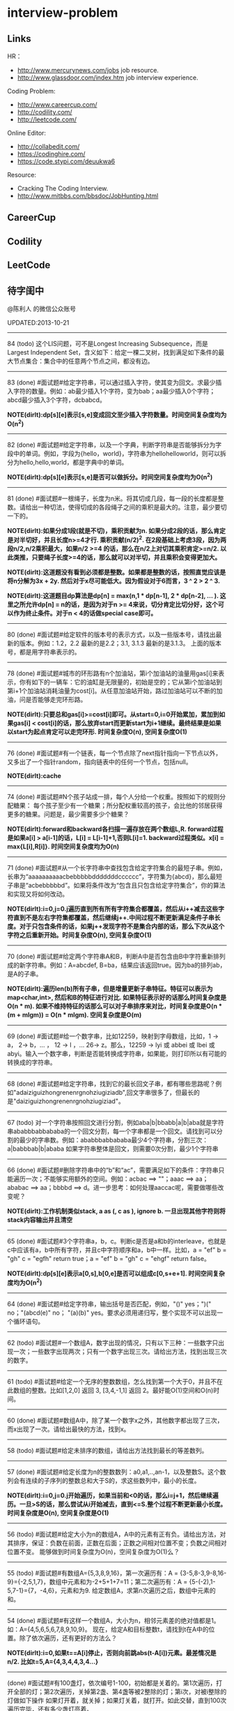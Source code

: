 * interview-problem
#+OPTIONS: H:2
** Links
HR：
   - http://www.mercurynews.com/jobs job resource.
   - http://www.glassdoor.com/index.htm job interview experience.

Coding Problem:
   - http://www.careercup.com/
   - http://codility.com/
   - http://leetcode.com/ 

Online Editor:
   - http://collabedit.com/ 
   - https://codinghire.com/
   - https://code.stypi.com/deuukwa6

Resource:
   - Cracking The Coding Interview.
   - http://www.mitbbs.com/bbsdoc/JobHunting.html

** CareerCup
** Codility
** LeetCode
** 待字闺中
@陈利人 的微信公众账号
 
UPDATED:2013-10-21

--------------------
84 (todo) 这个LIS问题，可不是Longest Increasing Subsequence，而是Largest Independent Set，含义如下：给定一棵二叉树，找到满足如下条件的最大节点集合：集合中的任意两个节点之间，都没有边。

--------------------
83 (done) #面试题#给定字符串，可以通过插入字符，使其变为回文。求最少插入字符的数量。例如：ab最少插入1个字符，变为bab；aa最少插入0个字符；abcd最少插入3个字符，dcbabcd。

*NOTE(dirlt):dp[s][e]表示[s,e]变成回文至少插入字符数量。时间空间复杂度均为O(n^2)*

--------------------
82 (done) #面试题#给定字符串，以及一个字典，判断字符串是否能够拆分为字段中的单词。例如，字段为{hello，world}，字符串为hellohelloworld，则可以拆分为hello,hello,world，都是字典中的单词。

*NOTE(dirlt):dp[s][e]表示[s,e]是否可以做拆分。时间空间复杂度均为O(n^2)* 

--------------------
81 (done) #面试题#一根绳子，长度为n米。将其切成几段，每一段的长度都是整数。请给出一种切法，使得切成的各段绳子之间的乘积是最大的。注意，最少要切一下的。

*NOTE(dirlt):如果分成1段(就是不切)，乘积贡献为n. 如果分成2段的话，那么肯定是对半切好，并且长度n>=4才行. 乘积贡献(n/2)^2. 在2段基础上考虑3段，因为两段n/2,n/2乘积最大，如果n/2 >=4 的话，那么在n/2上对切其乘积肯定>=n/2. 以此类推，只要绳子长度>=4的话，那么就可以对半切，并且乘积会变得更加大。* 

*NOTE(dirlt):这道题没有看到必须都是整数。如果都是整数的话，按照直觉应该是将n分解为3x + 2y. 然后对于x尽可能低大。因为假设对于6而言，3 ^ 2 > 2 ^ 3.*

*NOTE(dirlt):这道题目dp算法是dp[n] = max(n,1 * dp[n-1], 2 * dp[n-2], ... ). 这里之所允许dp[n] = n的话，是因为对于n >= 4来说，切分肯定比切分好，这个可以作为终止条件。对于n < 4的话做special case即可。*

--------------------
80 (done) #面试题#给定软件的版本号的表示方式，以及一些版本号，请找出最新的版本。例如：1.2，2.2 最新的是2.2；3.1, 3.1.3 最新的是3.1.3。 上面的版本号，都是用字符串表示的。

--------------------
78 (done) #面试题#城市的环形路有n个加油站，第i个加油站的油量用gas[i]来表示，你有如下的一辆车：它的油缸是无限量的，初始是空的；它从第i个加油站到第i+1个加油站消耗油量为cost[i]。从任意加油站开始，路过加油站可以不断的加油，问是否能够走完环形路。

*NOTE(dirlt):只要总和gas[i]>=cost[i]即可。从start=0,i=0开始累加，累加到如果gas[i] < cost[i]的话，那么放弃start而更新start为i+1继续。最终结果是如果以start为起点肯定可以走完环形. 时间复杂度O(n), 空间复杂度O(1)* 

--------------------
76 (done) #面试题#有一个链表，每一个节点除了next指针指向一下节点以外，又多出了一个指针random，指向链表中的任何一个节点，包括null。

*NOTE(dirlt):cache*

--------------------
74 (done) #面试题#N个孩子站成一排，每个人分给一个权重。按照如下的规则分配糖果： 每个孩子至少有一个糖果；所分配权重较高的孩子，会比他的邻居获得更多的糖果。问题是，最少需要多少个糖果？

*NOTE(dirlt):forward和backward各扫描一遍存放在两个数组L,R. forward过程是如果a[i] > a[i-1]的话，L[i] = L[i-1]+1,否则L[i]=1. backward过程类似。x[i] = max{L[i],R[i]}. 时间空间复杂度均为O(n)* 

--------------------
71 (done) #面试题#从一个长字符串中查找包含给定字符集合的最短子串。例如，长串为“aaaaaaaaaacbebbbbbdddddddcccccc”，字符集为{abcd}，那么最短子串是“acbebbbbbd”。如果将条件改为“包含且只包含给定字符集合”，你的算法和实现又将如何改动。

*NOTE(dirlt):i=0,j=0.j遍历直到所有所有字符集合都覆盖，然后从i++减去这些字符直到不是左右字符集都覆盖，然后继续j++.中间过程不断更新满足条件子串长度。对于只包含条件的话，如果j++发现字符不是集合内部的话，那么下次从这个字符之后重新开始。时间复杂度O(n), 空间复杂度O(1)* 

--------------------
70 (done) #面试题#给定两个字符串A和B，判断A中是否包含由B中字符重新排列成的新字符串。例如：A=abcdef, B=ba，结果应该返回true。因为ba的排列ab，是A的子串。

*NOTE(dirlt):遍历len(b)所有子串，但是增量更新子串特征。特征可以表示为map<char,int>, 然后和B的特征进行对比. 如果特征表示好的话那么时间复杂度是O(n * m). 如果不维持特征的话那么可以对子串排序来对比，时间复杂度是O(n * (m + mlgm)) = O(n * mlgm). 空间复杂度是O(m)*

--------------------
69 (done) #面试题#给一个数字串，比如12259，映射到字母数组，比如，1 -> a， 2-> b，... ， 12 -> l ，... 26-> z。那么，12259 -> lyi 或 abbei 或 lbei 或 abyi。输入一个数字串，判断是否能转换成字符串，如果能，则打印所以有可能的转换成的字符串。

--------------------
68 (done) #面试题#给定字符串，找到它的最长回文子串，都有哪些思路呢？例如"adaiziguizhongrenenrgnohziugiziadb",回文字串很多了，但最长的是"daiziguizhongrenenrgnohziugiziad"。

--------------------
67 (todo) 对一个字符串按照回文进行分割，例如aba|b|bbabb|a|b|aba就是字符串ababbbabbababa的一个回文分割，每一个字串都是一个回文。请找到可以分割的最少的字串数。例如：ababbbabbababa最少4个字符串，分割三次：a|babbbab|b|ababa 如果字符串整体是回文，则需要0次分割，最少1个字符串

--------------------
66 (done) #面试题#删除字符串中的“b”和“ac”，需要满足如下的条件：字符串只能遍历一次；不能够实用额外的空间。例如：acbac ==> ""；aaac ==> aa；ababac ==> aa；bbbbd ==> d。进一步思考：如何处理aaccac呢，需要做哪些改变呢？

*NOTE(dirlt):工作机制类似stack, a as (, c as ), ignore b. 一旦出现其他字符则将stack内容输出并且清空*

--------------------
65 (done) #面试题#3个字符串a，b，c。判断c是否是a和b的interleave，也就是c中应该有a，b中所有字符，并且c中字符顺序和a，b中一样。比如，a = "ef" b = "gh" c = "egfh" return true；a = "ef" b = "gh" c = "ehgf" return false。 

*NOTE(dirlt):dp[s][e]表示a[0,s],b[0,e]是否可以组成c[0,s+e+1]. 时间空间复杂度均为O(n^2)* 

--------------------
64 (done) #面试题#给定字符串，输出括号是否匹配，例如，"()" yes；")(" no；"(abcd(e)" no； "(a)(b)" yes。要求必须用递归写，整个实现不可以出现一个循环语句。

--------------------
62 (todo) #面试题#一个数组A，数字出现的情况，只有以下三种：一些数字只出现一次；一些数字出现两次；只有一个数字出现三次。请给出方法，找到出现三次的数字。

--------------------
61 (todo) #面试题#给定一个无序的整数数组，怎么找到第一个大于0，并且不在此数组的整数。比如[1,2,0] 返回 3, [3,4,-1,1] 返回 2。最好能O(1)空间和O(n)时间。

--------------------
60 (done) #面试题#数组A中，除了某一个数字x之外，其他数字都出现了三次，而x出现了一次。请给出最快的方法，找到x。

--------------------
58 (todo) #面试题#给定未排序的数组，请给出方法找到最长的等差数列。

--------------------
57 (done) #面试题#给定长度为n的整数数列：a0,a1,..,an-1，以及整数S。这个数列会有连续的子序列的整数总和大于S的，求这些数列中，最小的长度。

*NOTE(dirlt):i=0,j=0.j开始遍历，如果当前和<0的话，那么i=j+1，然后继续遍历。一旦>S的话，那么尝试从i开始减去，直到<=S.整个过程不断更新最小长度。时间复杂度是O(n), 空间复杂度是O(1)* 

--------------------
56 (todo) #面试题#给定大小为n的数组A，A中的元素有正有负。请给出方法，对其排序，保证：负数在前面，正数在后面；正数之间相对位置不变；负数之间相对位置不变。 能够做到时间复杂度为O(n)，空间复杂度为O(1)么？

--------------------
55 (todo) #面试题#有数组A={5,3,8,9,16}，第一次遍历有：A = {3-5,8-3,9-8,16-9}={-2,5,1,7}，数组中元素和为-2+5+1+7=11；第二次遍历有：A = {5-(-2),1-5,7-1}={7，-4,6}，元素和为9. 给定数组A，求第n次遍历之后，数组中元素的和。

--------------------
54 (done) #面试题#有这样一个数组A，大小为n，相邻元素差的绝对值都是1。如：A={4,5,6,5,6,7,8,9,10,9}。 现在，给定A和目标整数t，请找到t在A中的位置。除了依次遍历，还有更好的方法么？

*NOTE(dirlt):i=0,如果t==A[i]停止，否则向前跳abs(t-A[i])元素。最差情况是n/2. 比如t=5,A={4,3,4,4,3,4...}*

--------------------
(done) #面试题#有100盏灯，依次编号1-100，初始都是关着的。第1次遍历，打开全部的灯；第2次遍历，关掉第2盏、第4盏等被2整除的灯；第i次，对被i整除的灯做如下操作 如果灯开着，就关掉；如果灯关着，就打开。如此交替，直到100次遍历完毕，还有多少盏灯亮着。

--------------------
53 (todo) #面试题#给定数组A，大小为n，数组元素为1到n的数字，不过有的数字出现了多次，有的数字没有出现。请给出算法和程序，统计哪些数字没有出现，哪些数字出现了多少次。能够在O(n)的时间复杂度，O(1)的空间复杂度要求下完成么？

--------------------
52 (done) #面试题#有一个棵树，不一定是二叉树，有n个节点，编号为0到n-1。有一个数组A，数组的索引为0到n-1，数组的值A[i]表示节点i的父节点的id，根节点的父节点id为-1。给定数组A，求得树的高度。

*NOTE(dirlt):时间空间复杂度为O(n)* 

--------------------
51 (todo) #面试题#每一种语言，都有自己的字母表，类似英文的a-z，但是顺序不相同。例如，有的语言可能是z是第一个之类的。现在给定这个语言的字典，请分析这个字典，得到这个语言的字母表的顺序。 例如：有如下的字母：C CAC CB BCC BA。 经过分析，得到字母表为C->B->A。

--------------------
50 (done) #面试题#搜索引擎的查询提示(suggestion)是非常重要的一个功能。现在给定查询列表，以及每一个查询对应的频率。请设计一种查询提示的实现方案，要兼顾效果和速度。如果有其他更好的优化点，请给出详细说明。

*NOTE(dirlt):如果suggestion只是头部匹配的话那么可以用trie.如果需要任意匹配的话，那么需要考虑suffix trie.*

--------------------
49 (todo) #面试题#有原数组S和目标数组T两个数组，它们分别是0-n-1的n个数字的某一种排列的结果。请给出算法，完成从S到T的变换，只允许使用一种操作：数组中的其他元素可以0交换。例如：S={0,1,2}，T={0,2,1}。变换过程中，只允许1和2于0进行交换。下面是一种可行方法：{0,1,2}=>{2,1,0}=>{2,0,1}=>{0,2,1}。

--------------------
48 (todo) 从1到n，n个数字，每个数字只出现一次。现在，随机拿走一个数字，请给出方法，找到这个数字。如果随机拿走两个数字呢？如果随机拿走k个数字呢？

--------------------
47 (done) #面试题#给定平面上的两个格点P1(x1,y1)，P2(x2,y2)，在线段P1P2上，除P1、P2外，一共有多少个格点？格点定义为x和y都是整数的点。

*TODO(dirlt):P1和P2之间y差距为Y,x差距为X. 其实我们是要找到多少个y'/x' == Y/X. 并且x' < X, y' < Y. 求得GCD(X,Y) = n, 然后查找n有多少个因子k. 那么结果就是k-1. 至于求n的因子个数的话要是用质数分解的方法*
 
--------------------
46 (done) #面试题#兄弟数字：给定一个数X，他的兄弟数Y定义为：是由X中的数字组合而成，并且Y是大于X的数中最小的。例如，38276的兄弟数字为38627。给定X，求Y。

*NOTE(dirlt):从右向左找到一位k, 在k的右边存在一个k', 其值b[k'] > b[k]. 如果是38276的话，那么b[k] = 2. 然后在k右边找到最小比b[k]大的数，那么这里就是6. swap it => 38672. 然后将k右边的数排序这里是72 => 27. 最后结果就是38627* 

--------------------
45 (todo) 为了修理栅栏，需要将很长的木板锯为N块，长度分别为L1,L2...LN。锯断一块儿木板，需要一定的开销，开销记为木板的长度。例如，长度为21的木板，锯为三块，长度分别为5，8，8。如下按照如下的顺序据断：首先锯断21为13和8两块儿，开销为21. 然后锯断13为8和5两块儿，开销为13. 总的开销为34。但也可以按照如下的顺序：首先锯断21为16和5两块儿，开销为21. 然后锯断16为8和8两块儿，开销为16. 总的开销为37。比34要大。问题是，给定N，以及每一块儿的长度。如何保证最小的开销。尽量采用高效的方法。

--------------------
45 (todo) #面试题#有N个木桩，高度分别为1到N。你要将木桩排列为一行，当你从左边看的时候，只看到L个木桩(因为，一些高的木桩会挡住矮的木桩)；从右边看时，只看到R个木桩。给定N、L、R，你该如何排列木桩呢？例1：N=3,L=2,R=1，可行的排列方案只有{2,1,3}。例2：N=3,L=2,R=2，可行的排列方案有{1,3,2}{2,3,1}

--------------------
42 (todo) X和Y都是只有0和1组成的字符串。D(X,Y)称为模糊距离，定义如下：首先删除X和Y从头开始的公共子串，然后将X和Y剩下部分的长度相加得到模糊距离。例如D(1000,1111)，首先，删除子串“1”，然后剩下“000”和“111”长度都是3，相加为6，则D(1000,1111)=6。例如D(101,1100)，首先删除公共子串“1”，然后剩下"01"和"100"长度分别为2，3，相加为5，则D(101,1100)=5。问题是，给定n个只有0和1的字符串，如：1111, 1000, 101, 1100, ...请找到最大的模糊距离，字符串总数为n，字符串最长为m。

--------------------
41 (todo) #面试题#有n对喜鹊。每一对可以表示为(x,y)，x、y是喜鹊的编号，并且任意一对，x总是小于y。(c,d)可以连接在(a,b)之后，当且仅当b<c。多对喜鹊连接在一起，就构建成了鹊桥。给定n对喜鹊，请你构建最长的鹊桥，来帮助有情人相会。

--------------------
40 (todo) #面试题#盒子中有n张卡片，上面的数字分别为k1,k2,...,kn。你有4次机会，每抽一次，记录下卡片上的数字，再将卡片放回盒子中。如果4个数字的和等于m。则你就赢得游戏，否则就是输。直觉上，赢的可能性太低了。请你给出程序，判断是否有赢的可能性。

--------------------
39 (todo) #面试题#n只蚂蚁以每秒1cm的速度在长为Lcm的竿子上爬行。蚂蚁爬到终点会掉下来。两只蚂蚁相遇时，只能调头爬回去。对于每一只蚂蚁i，给定其距离竿子左端的距离x[i]，但是我们不知道蚂蚁的初始朝向。计算，所有蚂蚁掉落需要的最短时间和最长时间。

--------------------
38 (todo) #面试题#n根长度不一的棍子，判断是否有三根棍子可以构成三角形，并且找到周长最长的三角形。

--------------------
37 (todo) #面试题#请构造程序，找到满足如下条件的最大数： 假设最大数表示为，abcdefghihk..... 每一个字母表示一位，其中 abc，bcd，cde...以此类推，每三个一组，构成的数字是素数，也就是说abc, bcd, cde，等，都是素数，而且这些素数是互不相同的。

--------------------
35 (todo) #面试题#求正数数组内和为指定数字的合并总数 例如：[5, 5, 10, 2, 3] 合并值为 15 合并总数为4，分别为:(5 + 10, 5 + 10, 5 + 5 + 2 + 3, 10 + 2 + 3)。 

--------------------
34 (todo) #面试题#给定无序数组A，在线性时间内找到i和j，j>i，并且保证A[j]-A[i]是最大的。

--------------------
33 (todo) 一个整数，可以表示为二进制的形式，请给出尽可能多的方法对二进制进行逆序操作。例如：10000110 11011000的逆序为 00011011 01100001

--------------------
(todo) #面试题#输入数组[a1,a2,...,an,b1,b2,...,bn]，构造函数，使得输出为，[a1,b1,a2,b2,...,an,bn]，注意：方法要是in-place的。

--------------------
32 (todo) 有11瓶酒，只有一瓶有毒。喝酒之后，三天会死，只有三天时间。请问至少需要多少只老鼠，可以找出9瓶没有毒的酒。

--------------------
31 (todo) 想必田忌赛马的故事，大家都耳熟能详。但是，大家知道Goolge的童鞋们是怎么赛马的么？不过，首先，大家要先尝试一下：有25匹马，每次只能五匹一起跑，那么最少跑几次，才能确定前三甲呢？

--------------------
30 (todo) 在一个位图中找面积最大的白色矩形：给你一个NxN的黑白位图，找一个面积最大的全白色的矩形。注意了，是一个矩形，不是任意一个白色相连的区域。你的算法能够达到的最好的时间复杂度是多少呢？
 
--------------------
28 (todo) #面试题#n个色子，每个色子m面，每一面的值分别是1-m。你将n个色子同时抛，落地后将所有朝上面的数字加起来，记为sum。给定一个数字x，如果sum>x，则你赢。给定n，m，x，求你赢的概率。1<=n<=100，1<=m<=10，m<=x<n*m。

--------------------
27 (todo) #面试题#有一个待选国家的列表，以及国家的相对热门程度，请给出一个算法，随机选择一个国家，并且保证，越是热门的国家，随机选择它的可能性就越高。

--------------------
26 (todo) #面试题#盒子A有10个红球，盒子B有十个绿球。进行如下的操作：随机从A中拿三个球放入B中；随机从B中拿三个球放入A中。问题是，在哪一个盒子中，会出现一个颜色的球比另一个颜色的球更多？该如何分析？

--------------------
25 (todo) #面试题#一个小岛，表示为一个N×N的方格，从(0,0)到(N-1, N-1)，一个人站在位置(x, y)，可以上下左右走，一步一格子，选择上下左右的可能性是一样的。当他走出小岛，就意味着死亡。假设他要走n步，请问死亡的概率有多大？请写出代码。

--------------------
24 (todo) #面试题#有两个色子，一个是正常的，六面分别1-6的数字；另一个六面都是空白的。现在有0-6的数字，请给出一个方案，将0-6中的任意数字涂在空白的色子上，使得当同时扔两个色子时，以相等的概率出现某一个数字（这个数字是两个色子上数的和），比如，如果一个色子是1，另一个色子是2，则出现的数字是3。

--------------------
23 (todo) #面试题#千王之王：52张牌，四张A，随机打乱后问，从左到右一张一张翻直到出现第一张A，请问平均要翻几张牌？

--------------------
22 (todo) 一根一米长的绳子，随机断成三段；求最短的一段的期望长度以及最长的一段的期望长度。

--------------------
21 (todo) 一个数组A[1...n]，满足A(1)>=A(2), A[n] >= A[n-1]。A[i]被成为波谷，意味着：A[i-1] >= A[i] <= A[i+1]。请给出一个算法，找到数组中的一个波谷。O(n)的方法，是很直接，有更快的方法么？

--------------------
20 (todo) 给定一个数组，数组中只包含0和1。请找到一个最长的子序列，其中0和1的数量是相同的。例1：10101010 结果就是其本身。例2：1101000 结果是110100。请大家展开自己的思路。

--------------------
19 (todo) 给定只包含正数的数组，给出一个方法，将数组中的数拼接起来，得到的数，是最大的。例如：[4, 94, 9, 14, 1] 拼接之后，所得最大数为：9944141

--------------------
18 (todo) 大家都知道facebook用户都是双向的好友，a是b的好友，那么b一定是a的好友，现在给定一个用户列表，其中有些用户是好友，有些不是，请判断，这些用户是否可以划分为两组，并且每组内的用户，互相都不是好友。如果能，请给出这个划分。 例子1：用户：{1, 2, 3} 好友关系：1-2， 2-3 划分：{1,3} {2} 例子2：用户{1,2,3,4} 好友关系：1-2， 2-3， 3-4，4-1 划分：{1, 3}{2, 4}

--------------------
(todo) 给定一批查询日志，数量为n。其中，有的查询出现了多于n/3次，请在线性时间内，找到所有满足条件的查询。

--------------------
17 (todo) 有k个有序的数组，请找到一个最小的数字范围。使得这k个有序数组中，每个数组都至少有一个数字在该范围中。例如：1: 4, 10, 15, 24, 26 2: 0, 9, 12, 20 3: 5, 18, 22, 30 所得最小范围为[20,24]，其中，20在2中，22在3中，24在1中。

--------------------
16 (todo) 给定一个数组，我们可以找到两个不相交的、并且是连续的子数组A和B，A中的数字和为sum(A), B中的元素和为sum(B)。找到这样的A和B，满足sum(A) - sum(B)的绝对值是最大的。例如：[2, -1 -2, 1, -4, 2, 8]划分为A=[-1, -2, 1, -4], B=[2, 8]， 最大的值为16。

--------------------
14 (todo) 给定一个数组A，其中有一个位置被称为Magic Index，含义是：如果i是Magic Index，则A[i] = i。假设A中的元素递增有序、且不重复，请给出方法，找到这个Magic Index。更进一步，当A中允许有重复的元素，该怎么办呢？

--------------------
13 (done) 两个鸡蛋：两个软硬程度一样但未知的鸡蛋，它们有可能都在一楼就摔碎，也可能从一百层楼摔下来没事。有座100层的建筑，要你用这两个鸡蛋以最少的次数确定哪一层是鸡蛋可以安全落下的最高位置。可以摔碎两个鸡蛋。

--------------------
12 (todo) 一个很大的2D矩阵，如果某点的值，由它周围某些点的值决定，例如下一时刻(i,j) 的值取当前时刻它的8邻点的平均，那么怎么用MapReduce来实现。

--------------------
11 (todo) 快排(QuickSort)单向链表(Singly Linked List)。

--------------------
10 (todo) 给定一个单向链表，设计一个算法实现链表向右旋转k个位置。K是非负的整数。这题看起来简单，可真编程实现有陷阱啰。举例：给定：1->2->3->4->5->6->null 并且k=3，则有：4->5->6->1->2->3->null

--------------------
9 (todo) 在一棵二叉搜索树中，有两个节点颠倒了顺序。要求实现一个算法，在不改变树结构的前提下，恢复正确的二叉搜索树。给出一个空间为O(n)的实现很容易，那该如何给出一个空间O(1)的实现呢？

--------------------
7 (todo) 给你一个数组A[1..n]，请你在O(n)的时间里构造一个新的数组B[1..n]，使得B[i]=A(1)*A(2)*...*A[n]/A[i]。你不能使用除法运算。

--------------------
6 (todo) 要求从N个元素中随机的抽取k个元素，其中N无法确定。

--------------------
5 (todo) 给你一天的Google搜索日志，你怎么设计算法找出是否有一个搜索词，它出现的频率占所有搜索的一半以上？如果肯定有一个搜索词占大多数，你能怎么提高你的算法找到它？再假定搜索日志就是内存中的一个数组，能否有O(1)空间，O(n)时间的算法？

--------------------
3 (todo) 给一个整数数组， 找到其中包含最多连续数的子集，比如给：15, 7, 12, 6, 14, 13, 9, 11，则返回: 5:[11, 12, 13, 14, 15] 。最简单的方法是sort然后scan一遍，但是要o(nlgn). 有什么O(n)的方法吗？

--------------------
2 (todo) 两个单链表（singly linked list），每一个节点里面一个0-9的数字，输入就相当于两个大数了。然后返回这两个数的和（一个新list）。这两个输入的list长度相等。 要求是：1. 不用递归。2. 要求算法在最好的情况下，只遍历两个list一次 ，最差的情况下两遍。

--------------------
1 (todo) 两个玩家，一堆石头，假设多于100块，两人依次拿，最后拿光者赢，规则是：1. 第一个人不能一次拿光所有的；2. 第一次拿了之后， 每人每次最多只能拿对方前一次拿的数目的两倍。求先拿者必胜策略, 如果有的话。怎么证明必胜。有的面试，考察的是过程，比如，思考的方式，交流的畅通，等。大家先想想，讨论，参考方案以后揭晓。

